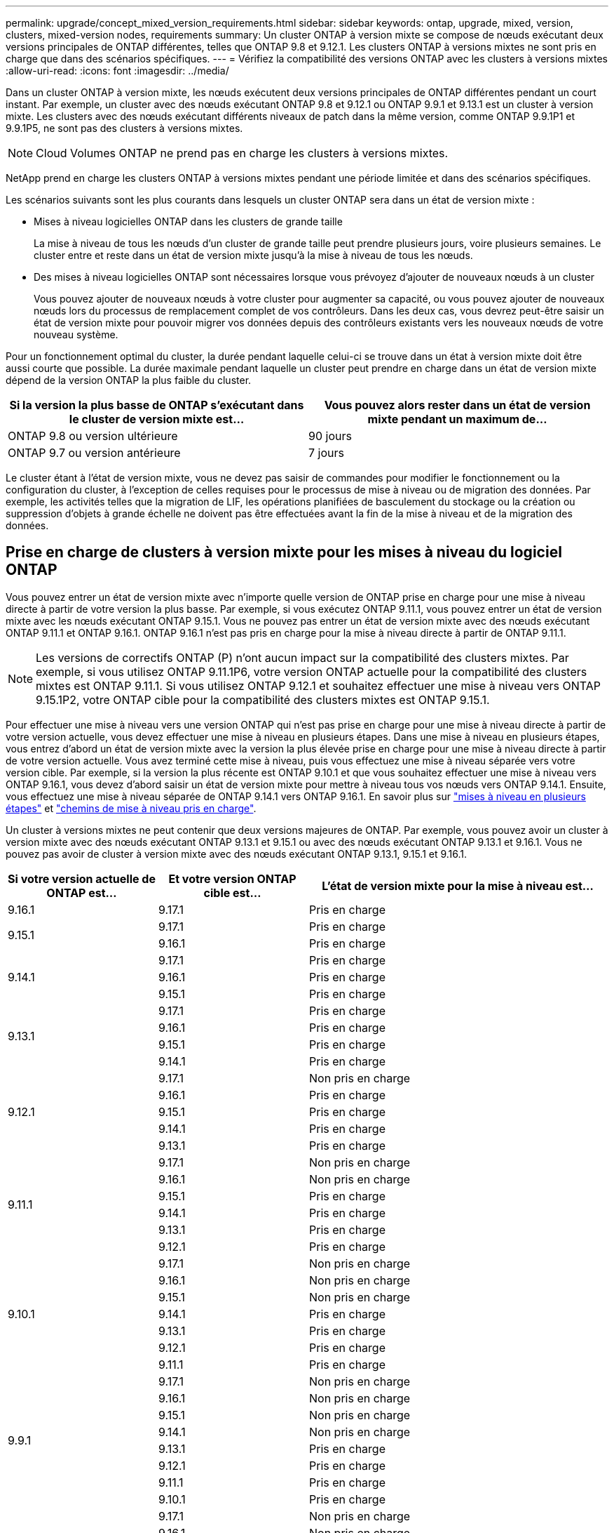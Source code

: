---
permalink: upgrade/concept_mixed_version_requirements.html 
sidebar: sidebar 
keywords: ontap, upgrade, mixed, version, clusters, mixed-version nodes, requirements 
summary: Un cluster ONTAP à version mixte se compose de nœuds exécutant deux versions principales de ONTAP différentes, telles que ONTAP 9.8 et 9.12.1. Les clusters ONTAP à versions mixtes ne sont pris en charge que dans des scénarios spécifiques. 
---
= Vérifiez la compatibilité des versions ONTAP avec les clusters à versions mixtes
:allow-uri-read: 
:icons: font
:imagesdir: ../media/


[role="lead"]
Dans un cluster ONTAP à version mixte, les nœuds exécutent deux versions principales de ONTAP différentes pendant un court instant. Par exemple, un cluster avec des nœuds exécutant ONTAP 9.8 et 9.12.1 ou ONTAP 9.9.1 et 9.13.1 est un cluster à version mixte. Les clusters avec des nœuds exécutant différents niveaux de patch dans la même version, comme ONTAP 9.9.1P1 et 9.9.1P5, ne sont pas des clusters à versions mixtes.


NOTE: Cloud Volumes ONTAP ne prend pas en charge les clusters à versions mixtes.

NetApp prend en charge les clusters ONTAP à versions mixtes pendant une période limitée et dans des scénarios spécifiques.

Les scénarios suivants sont les plus courants dans lesquels un cluster ONTAP sera dans un état de version mixte :

* Mises à niveau logicielles ONTAP dans les clusters de grande taille
+
La mise à niveau de tous les nœuds d'un cluster de grande taille peut prendre plusieurs jours, voire plusieurs semaines. Le cluster entre et reste dans un état de version mixte jusqu'à la mise à niveau de tous les nœuds.

* Des mises à niveau logicielles ONTAP sont nécessaires lorsque vous prévoyez d'ajouter de nouveaux nœuds à un cluster
+
Vous pouvez ajouter de nouveaux nœuds à votre cluster pour augmenter sa capacité, ou vous pouvez ajouter de nouveaux nœuds lors du processus de remplacement complet de vos contrôleurs. Dans les deux cas, vous devrez peut-être saisir un état de version mixte pour pouvoir migrer vos données depuis des contrôleurs existants vers les nouveaux nœuds de votre nouveau système.



Pour un fonctionnement optimal du cluster, la durée pendant laquelle celui-ci se trouve dans un état à version mixte doit être aussi courte que possible. La durée maximale pendant laquelle un cluster peut prendre en charge dans un état de version mixte dépend de la version ONTAP la plus faible du cluster.

[cols="2"]
|===
| Si la version la plus basse de ONTAP s'exécutant dans le cluster de version mixte est... | Vous pouvez alors rester dans un état de version mixte pendant un maximum de... 


| ONTAP 9.8 ou version ultérieure | 90 jours 


| ONTAP 9.7 ou version antérieure | 7 jours 
|===
Le cluster étant à l'état de version mixte, vous ne devez pas saisir de commandes pour modifier le fonctionnement ou la configuration du cluster, à l'exception de celles requises pour le processus de mise à niveau ou de migration des données. Par exemple, les activités telles que la migration de LIF, les opérations planifiées de basculement du stockage ou la création ou suppression d'objets à grande échelle ne doivent pas être effectuées avant la fin de la mise à niveau et de la migration des données.



== Prise en charge de clusters à version mixte pour les mises à niveau du logiciel ONTAP

Vous pouvez entrer un état de version mixte avec n'importe quelle version de ONTAP prise en charge pour une mise à niveau directe à partir de votre version la plus basse. Par exemple, si vous exécutez ONTAP 9.11.1, vous pouvez entrer un état de version mixte avec les nœuds exécutant ONTAP 9.15.1. Vous ne pouvez pas entrer un état de version mixte avec des nœuds exécutant ONTAP 9.11.1 et ONTAP 9.16.1. ONTAP 9.16.1 n'est pas pris en charge pour la mise à niveau directe à partir de ONTAP 9.11.1.


NOTE: Les versions de correctifs ONTAP (P) n'ont aucun impact sur la compatibilité des clusters mixtes. Par exemple, si vous utilisez ONTAP 9.11.1P6, votre version ONTAP actuelle pour la compatibilité des clusters mixtes est ONTAP 9.11.1. Si vous utilisez ONTAP 9.12.1 et souhaitez effectuer une mise à niveau vers ONTAP 9.15.1P2, votre ONTAP cible pour la compatibilité des clusters mixtes est ONTAP 9.15.1.

Pour effectuer une mise à niveau vers une version ONTAP qui n'est pas prise en charge pour une mise à niveau directe à partir de votre version actuelle, vous devez effectuer une mise à niveau en plusieurs étapes. Dans une mise à niveau en plusieurs étapes, vous entrez d'abord un état de version mixte avec la version la plus élevée prise en charge pour une mise à niveau directe à partir de votre version actuelle. Vous avez terminé cette mise à niveau, puis vous effectuez une mise à niveau séparée vers votre version cible. Par exemple, si la version la plus récente est ONTAP 9.10.1 et que vous souhaitez effectuer une mise à niveau vers ONTAP 9.16.1, vous devez d'abord saisir un état de version mixte pour mettre à niveau tous vos nœuds vers ONTAP 9.14.1. Ensuite, vous effectuez une mise à niveau séparée de ONTAP 9.14.1 vers ONTAP 9.16.1. En savoir plus sur link:concept_upgrade_paths.html#types-of-upgrade-paths["mises à niveau en plusieurs étapes"] et link:concept_upgrade_paths.html#supported-upgrade-paths["chemins de mise à niveau pris en charge"].

Un cluster à versions mixtes ne peut contenir que deux versions majeures de ONTAP. Par exemple, vous pouvez avoir un cluster à version mixte avec des nœuds exécutant ONTAP 9.13.1 et 9.15.1 ou avec des nœuds exécutant ONTAP 9.13.1 et 9.16.1. Vous ne pouvez pas avoir de cluster à version mixte avec des nœuds exécutant ONTAP 9.13.1, 9.15.1 et 9.16.1.

[cols="25,25,50"]
|===
| Si votre version actuelle de ONTAP est… | Et votre version ONTAP cible est… | L'état de version mixte pour la mise à niveau est… 


| 9.16.1 | 9.17.1 | Pris en charge 


.2+| 9.15.1 | 9.17.1 | Pris en charge 


| 9.16.1 | Pris en charge 


.3+| 9.14.1 | 9.17.1 | Pris en charge 


| 9.16.1 | Pris en charge 


| 9.15.1 | Pris en charge 


.4+| 9.13.1 | 9.17.1 | Pris en charge 


| 9.16.1 | Pris en charge 


| 9.15.1 | Pris en charge 


| 9.14.1 | Pris en charge 


.5+| 9.12.1 | 9.17.1 | Non pris en charge 


| 9.16.1 | Pris en charge 


| 9.15.1 | Pris en charge 


| 9.14.1 | Pris en charge 


| 9.13.1 | Pris en charge 


.6+| 9.11.1 | 9.17.1 | Non pris en charge 


| 9.16.1  a| 
Non pris en charge



| 9.15.1 | Pris en charge 


| 9.14.1 | Pris en charge 


| 9.13.1 | Pris en charge 


| 9.12.1 | Pris en charge 


.7+| 9.10.1 | 9.17.1 | Non pris en charge 


| 9.16.1  a| 
Non pris en charge



| 9.15.1  a| 
Non pris en charge



| 9.14.1 | Pris en charge 


| 9.13.1 | Pris en charge 


| 9.12.1 | Pris en charge 


| 9.11.1 | Pris en charge 


.8+| 9.9.1 | 9.17.1 | Non pris en charge 


| 9.16.1  a| 
Non pris en charge



| 9.15.1  a| 
Non pris en charge



| 9.14.1  a| 
Non pris en charge



| 9.13.1 | Pris en charge 


| 9.12.1 | Pris en charge 


| 9.11.1 | Pris en charge 


| 9.10.1 | Pris en charge 


.9+| 9.8 | 9.17.1 | Non pris en charge 


| 9.16.1  a| 
Non pris en charge



| 9.15.1  a| 
Non pris en charge



| 9.14.1  a| 
Non pris en charge



| 9.13.1  a| 
Non pris en charge



| 9.12.1 | Pris en charge 


| 9.11.1 | Pris en charge 


| 9.10.1  a| 
Pris en charge



| 9.9.1 | Pris en charge 
|===


== Ajout de nouveaux nœuds à un cluster ONTAP

Si vous prévoyez d'ajouter de nouveaux nœuds au cluster et que ces nœuds nécessitent une version minimale de ONTAP ultérieure à la version actuellement en cours d'exécution, vous devez effectuer toutes les mises à niveau logicielles prises en charge sur les nœuds existants du cluster avant d'ajouter de nouveaux nœuds. Dans l'idéal, vous devez mettre à niveau tous les nœuds existants vers la version minimale de ONTAP requise par les nœuds que vous prévoyez d'ajouter au cluster. Toutefois, si cela n'est pas possible parce que certains de vos nœuds ne prennent pas en charge la version ultérieure de ONTAP, vous devrez entrer un état de version mixte pendant une durée limitée dans le cadre de votre processus de mise à niveau.

.Étapes
. link:concept_upgrade_methods.html["Mise à niveau"] Les nœuds qui ne prennent pas en charge la version ONTAP minimale requise par vos nouveaux contrôleurs seront mis à niveau vers la version ONTAP la plus élevée qu'ils prennent en charge.
+
Par exemple, si vous avez un FAS8080 exécutant ONTAP 9.5 et que vous ajoutez une nouvelle plateforme C-Series exécutant ONTAP 9.12.1, vous devez mettre à niveau votre FAS8080 vers ONTAP 9.8 (qui est la version ONTAP la plus élevée qu'il prend en charge).

. link:../system-admin/add-nodes-cluster-concept.html["Ajoutez les nouveaux nœuds à votre cluster"^].
. link:https://docs.netapp.com/us-en/ontap-systems-upgrade/upgrade/upgrade-create-aggregate-move-volumes.html["Migration des données"^] des nœuds en cours de suppression du cluster vers les nouveaux nœuds ajoutés.
. link:../system-admin/remove-nodes-cluster-concept.html["Supprimez les nœuds non pris en charge du cluster"^].
. link:concept_upgrade_methods.html["Mise à niveau"] le cluster à la même version ONTAP et au même niveau de correctif exécuté sur les nouveaux nœuds ou au link:https://kb.netapp.com/Support_Bulletins/Customer_Bulletins/SU2["dernière version de correctif recommandée"^] pour la version ONTAP exécutée sur les nouveaux nœuds.
. Vérifiez que tous les nœuds exécutent la même version ONTAP .
+
.. Afficher la version ONTAP exécutée sur le cluster :
+
[source, cli]
----
version
----
.. Afficher la version ONTAP exécutée sur chaque nœud du cluster :
+
[source, cli]
----
version *
----


+
S'il existe une différence entre la version ONTAP signalée dans la sortie pour le `version *` (groupe) et `version` (commandes de nœuds individuels), mettez à jour tous les nœuds avec la même version ONTAP et du correctif en exécutant une link:concept_upgrade_methods.html["mise à jour de l'image du cluster"].



Pour plus d'informations sur la migration des données, voir :

* link:https://docs.netapp.com/us-en/ontap-systems-upgrade/upgrade/upgrade-create-aggregate-move-volumes.html["Création d'un agrégat et déplacement des volumes vers les nouveaux nœuds"^]
* link:https://docs.netapp.com/us-en/ontap-metrocluster/transition/task_move_linux_iscsi_hosts_from_mcc_fc_to_mcc_ip_nodes.html#setting-up-new-iscsi-connections["Configuration de nouvelles connexions iSCSI pour les déplacements de volumes SAN"^]
* link:../encryption-at-rest/encrypt-existing-volume-task.html["Déplacement de volumes avec chiffrement"^]

